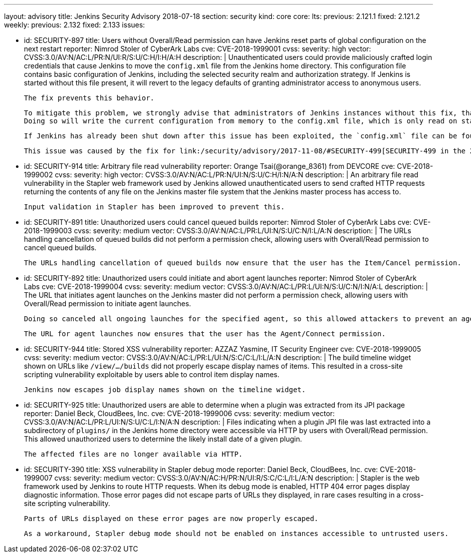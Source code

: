 ---
layout: advisory
title: Jenkins Security Advisory 2018-07-18
section: security
kind: core
core:
  lts:
    previous: 2.121.1
    fixed: 2.121.2
  weekly:
    previous: 2.132
    fixed: 2.133
issues:

- id: SECURITY-897
  title: Users without Overall/Read permission can have Jenkins reset parts of global configuration on the next restart
  reporter: Nimrod Stoler of CyberArk Labs
  cve: CVE-2018-1999001
  cvss:
    severity: high
    vector: CVSS:3.0/AV:N/AC:L/PR:N/UI:R/S:U/C:H/I:H/A:H
  description: |
    Unauthenticated users could provide maliciously crafted login credentials that cause Jenkins to move the `config.xml` file from the Jenkins home directory.
    This configuration file contains basic configuration of Jenkins, including the selected security realm and authorization strategy.
    If Jenkins is started without this file present, it will revert to the legacy defaults of granting administrator access to anonymous users.

    The fix prevents this behavior.

    To mitigate this problem, we strongly advise that administrators of Jenkins instances without this fix, that are reachable by untrusted users, save the global configuration shortly before shutting down Jenkins.
    Doing so will write the current configuration from memory to the config.xml file, which is only read on startup or when reloading configuration.

    If Jenkins has already been shut down after this issue has been exploited, the `config.xml` file can be found at `users/$002e$002e/config.xml` in the Jenkins home directory.

    This issue was caused by the fix for link:/security/advisory/2017-11-08/#SECURITY-499[SECURITY-499 in the 2017-11-08 security advisory].


- id: SECURITY-914
  title: Arbitrary file read vulnerability
  reporter: Orange Tsai(@orange_8361) from DEVCORE
  cve: CVE-2018-1999002
  cvss:
    severity: high
    vector: CVSS:3.0/AV:N/AC:L/PR:N/UI:N/S:U/C:H/I:N/A:N
  description: |
    An arbitrary file read vulnerability in the Stapler web framework used by Jenkins allowed unauthenticated users to send crafted HTTP requests returning the contents of any file on the Jenkins master file system that the Jenkins master process has access to.

    Input validation in Stapler has been improved to prevent this.


- id: SECURITY-891
  title: Unauthorized users could cancel queued builds
  reporter: Nimrod Stoler of CyberArk Labs
  cve: CVE-2018-1999003
  cvss:
    severity: medium
    vector: CVSS:3.0/AV:N/AC:L/PR:L/UI:N/S:U/C:N/I:L/A:N
  description: |
    The URLs handling cancellation of queued builds did not perform a permission check, allowing users with Overall/Read permission to cancel queued builds.

    The URLs handling cancellation of queued builds now ensure that the user has the Item/Cancel permission.


- id: SECURITY-892
  title: Unauthorized users could initiate and abort agent launches
  reporter: Nimrod Stoler of CyberArk Labs
  cve: CVE-2018-1999004
  cvss:
    severity: medium
    vector: CVSS:3.0/AV:N/AC:L/PR:L/UI:N/S:U/C:N/I:N/A:L
  description: |
    The URL that initiates agent launches on the Jenkins master did not perform a permission check, allowing users with Overall/Read permission to initiate agent launches.

    Doing so canceled all ongoing launches for the specified agent, so this allowed attackers to prevent an agent from launching indefinitely.

    The URL for agent launches now ensures that the user has the Agent/Connect permission.


- id: SECURITY-944
  title: Stored XSS vulnerability
  reporter: AZZAZ Yasmine, IT Security Engineer
  cve: CVE-2018-1999005
  cvss:
    severity: medium
    vector: CVSS:3.0/AV:N/AC:L/PR:L/UI:N/S:C/C:L/I:L/A:N
  description: |
    The build timeline widget shown on URLs like `/view/…/builds` did not properly escape display names of items.
    This resulted in a cross-site scripting vulnerability exploitable by users able to control item display names.

    Jenkins now escapes job display names shown on the timeline widget.


- id: SECURITY-925
  title: Unauthorized users are able to determine when a plugin was extracted from its JPI package
  reporter: Daniel Beck, CloudBees, Inc.
  cve: CVE-2018-1999006
  cvss:
    severity: medium
    vector: CVSS:3.0/AV:N/AC:L/PR:L/UI:N/S:U/C:L/I:N/A:N
  description: |
    Files indicating when a plugin JPI file was last extracted into a subdirectory of `plugins/` in the Jenkins home directory were accessible via HTTP by users with Overall/Read permission.
    This allowed unauthorized users to determine the likely install date of a given plugin.

    The affected files are no longer available via HTTP.


- id: SECURITY-390
  title: XSS vulnerability in Stapler debug mode
  reporter: Daniel Beck, CloudBees, Inc.
  cve: CVE-2018-1999007
  cvss:
    severity: medium
    vector: CVSS:3.0/AV:N/AC:H/PR:N/UI:R/S:C/C:L/I:L/A:N
  description: |
    Stapler is the web framework used by Jenkins to route HTTP requests.
    When its debug mode is enabled, HTTP 404 error pages display diagnostic information.
    Those error pages did not escape parts of URLs they displayed, in rare cases resulting in a cross-site scripting vulnerability.

    Parts of URLs displayed on these error pages are now properly escaped.

    As a workaround, Stapler debug mode should not be enabled on instances accessible to untrusted users.
